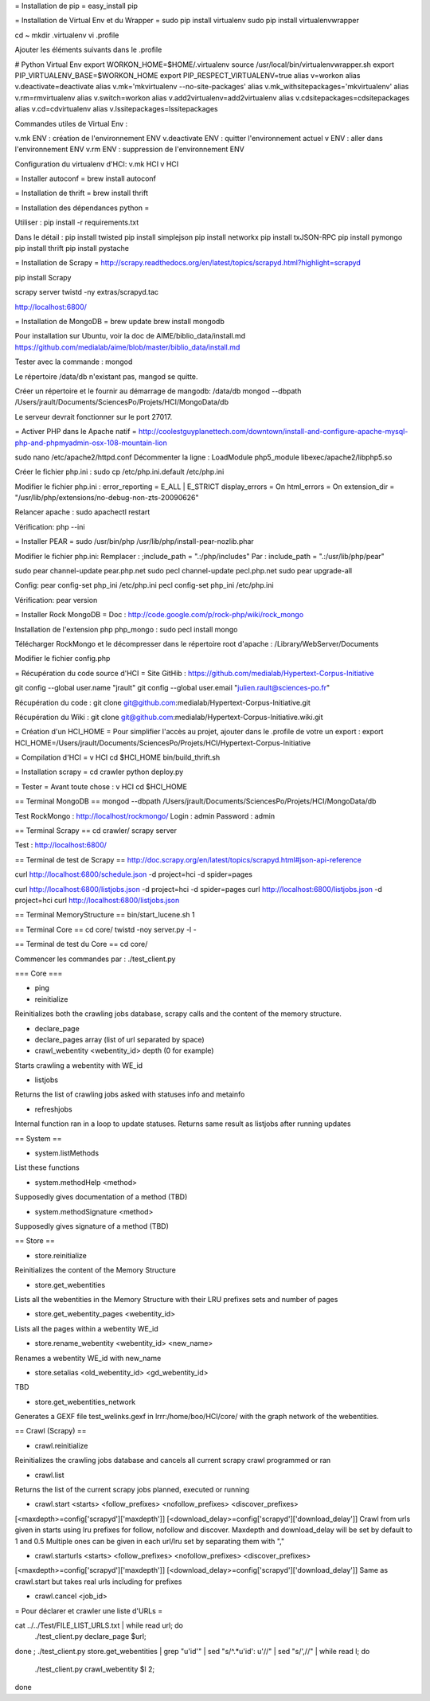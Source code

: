 = Installation de pip =
easy_install pip

= Installation de Virtual Env et du Wrapper =
sudo pip install virtualenv
sudo pip install virtualenvwrapper

cd ~
mkdir .virtualenv
vi .profile

Ajouter les éléments suivants dans le .profile

# Python Virtual Env
export WORKON_HOME=$HOME/.virtualenv
source /usr/local/bin/virtualenvwrapper.sh
export PIP_VIRTUALENV_BASE=$WORKON_HOME
export PIP_RESPECT_VIRTUALENV=true
alias v=workon
alias v.deactivate=deactivate
alias v.mk='mkvirtualenv --no-site-packages'
alias v.mk_withsitepackages='mkvirtualenv'
alias v.rm=rmvirtualenv
alias v.switch=workon
alias v.add2virtualenv=add2virtualenv
alias v.cdsitepackages=cdsitepackages
alias v.cd=cdvirtualenv
alias v.lssitepackages=lssitepackages


Commandes utiles de Virtual Env :

v.mk ENV : création de l'environnement ENV
v.deactivate ENV : quitter l'environnement actuel
v ENV : aller dans l'environnement ENV
v.rm ENV : suppression de l'environnement ENV

Configuration du virtualenv d'HCI:
v.mk HCI
v HCI


= Installer autoconf =
brew install autoconf


= Installation de thrift =
brew install thrift


= Installation des dépendances python =

Utiliser :
pip install -r requirements.txt

Dans le détail :
pip install twisted
pip install simplejson
pip install networkx
pip install txJSON-RPC
pip install pymongo
pip install thrift
pip install pystache


= Installation de Scrapy =
http://scrapy.readthedocs.org/en/latest/topics/scrapyd.html?highlight=scrapyd

pip install Scrapy

scrapy server
twistd -ny extras/scrapyd.tac

http://localhost:6800/


= Installation de MongoDB =
brew update
brew install mongodb

Pour installation sur Ubuntu, voir la doc de AIME/biblio_data/install.md
https://github.com/medialab/aime/blob/master/biblio_data/install.md


Tester avec la commande :
mongod

Le répertoire /data/db n'existant pas, mangod se quitte.

Créer un répertoire et le fournir au démarrage de mangodb:
/data/db
mongod --dbpath /Users/jrault/Documents/SciencesPo/Projets/HCI/MongoData/db

Le serveur devrait fonctionner sur le port 27017.



= Activer PHP dans le Apache natif =
http://coolestguyplanettech.com/downtown/install-and-configure-apache-mysql-php-and-phpmyadmin-osx-108-mountain-lion

sudo nano /etc/apache2/httpd.conf
Décommenter la ligne :
LoadModule php5_module libexec/apache2/libphp5.so

Créer le fichier php.ini :
sudo cp /etc/php.ini.default /etc/php.ini

Modifier le fichier php.ini :
error_reporting = E_ALL | E_STRICT
display_errors = On
html_errors = On
extension_dir = "/usr/lib/php/extensions/no-debug-non-zts-20090626"

Relancer apache :
sudo apachectl restart

Vérification:
php --ini



= Installer PEAR =
sudo /usr/bin/php /usr/lib/php/install-pear-nozlib.phar

Modifier le fichier php.ini:
Remplacer :
;include_path = ".:/php/includes"
Par :
include_path = ".:/usr/lib/php/pear"

sudo pear channel-update pear.php.net
sudo pecl channel-update pecl.php.net
sudo pear upgrade-all


Config:
pear config-set php_ini /etc/php.ini
pecl config-set php_ini /etc/php.ini


Vérification:
pear version



= Installer Rock MongoDB =
Doc :
http://code.google.com/p/rock-php/wiki/rock_mongo

Installation de l'extension php php_mongo :
sudo pecl install mongo

Télécharger RockMongo et le décompresser dans le répertoire root d'apache : /Library/WebServer/Documents

Modifier le fichier config.php



= Récupération du code source d'HCI =
Site GitHib :
https://github.com/medialab/Hypertext-Corpus-Initiative

git config --global user.name "jrault"
git config --global user.email "julien.rault@sciences-po.fr"

Récupération du code :
git clone git@github.com:medialab/Hypertext-Corpus-Initiative.git

Récupération du Wiki :
git clone git@github.com:medialab/Hypertext-Corpus-Initiative.wiki.git


= Création d'un HCI_HOME =
Pour simplifier l'accès au projet, ajouter dans le .profile de votre un export :
export HCI_HOME=/Users/jrault/Documents/SciencesPo/Projets/HCI/Hypertext-Corpus-Initiative



= Compilation d'HCI =
v HCI
cd $HCI_HOME
bin/build_thrift.sh



= Installation scrapy =
cd crawler
python deploy.py



= Tester =
Avant toute chose :
v HCI
cd $HCI_HOME


== Terminal MongoDB ==
mongod --dbpath /Users/jrault/Documents/SciencesPo/Projets/HCI/MongoData/db

Test RockMongo : http://localhost/rockmongo/
Login : admin
Password : admin


== Terminal Scrapy ==
cd crawler/
scrapy server

Test : http://localhost:6800/


== Terminal de test de Scrapy ==
http://doc.scrapy.org/en/latest/topics/scrapyd.html#json-api-reference

curl http://localhost:6800/schedule.json -d project=hci -d spider=pages

curl http://localhost:6800/listjobs.json -d project=hci -d spider=pages
curl http://localhost:6800/listjobs.json -d project=hci
curl http://localhost:6800/listjobs.json


== Terminal MemoryStructure ==
bin/start_lucene.sh  1


== Terminal Core ==
cd core/
twistd -noy server.py -l -


== Terminal de test du Core ==
cd core/

Commencer les commandes par :
./test_client.py


=== Core ===

* ping

* reinitialize
Reinitializes both the crawling jobs database, scrapy calls and the content of the memory structure.

* declare_page 
* declare_pages array (list of url separated by space)

* crawl_webentity <webentity_id> depth (0 for example)
Starts crawling a webentity with WE_id

* listjobs
Returns the list of crawling jobs asked with statuses info and metainfo

* refreshjobs
Internal function ran in a loop to update statuses. Returns same result as listjobs after running updates


== System ==

* system.listMethods
List these functions

* system.methodHelp <method>
Supposedly gives documentation of a method (TBD)

* system.methodSignature <method>
Supposedly gives signature of a method (TBD)


== Store ==

* store.reinitialize
Reinitializes the content of the Memory Structure

* store.get_webentities
Lists all the webentities in the Memory Structure with their LRU prefixes sets and number of pages

* store.get_webentity_pages <webentity_id>
Lists all the pages within a webentity WE_id

* store.rename_webentity <webentity_id> <new_name>
Renames a webentity WE_id with new_name

* store.setalias <old_webentity_id> <gd_webentity_id>
TBD

* store.get_webentities_network
Generates a GEXF file test_welinks.gexf in lrrr:/home/boo/HCI/core/ with the graph network of the webentities.


== Crawl (Scrapy) ==

* crawl.reinitialize
Reinitializes the crawling jobs database and cancels all current scrapy crawl programmed or ran

* crawl.list
Returns the list of the current scrapy jobs planned, executed or running

* crawl.start <starts> <follow_prefixes> <nofollow_prefixes> <discover_prefixes>
[<maxdepth>=config['scrapyd']['maxdepth']] [<download_delay>=config['scrapyd']['download_delay']]
Crawl from urls given in starts using lru prefixes for follow, nofollow and discover.
Maxdepth and download_delay will be set by default to 1 and 0.5
Multiple ones can be given in each url/lru set by separating them with ","

* crawl.starturls <starts> <follow_prefixes> <nofollow_prefixes> <discover_prefixes>
[<maxdepth>=config['scrapyd']['maxdepth']] [<download_delay>=config['scrapyd']['download_delay']]
Same as crawl.start but takes real urls including for prefixes

* crawl.cancel <job_id>


= Pour déclarer et crawler une liste d'URLs =

cat ../../Test/FILE_LIST_URLS.txt | while read url; do
  ./test_client.py declare_page $url;
done ;
./test_client.py store.get_webentities | grep "u'id'" | sed "s/^.*u'id': u'//" | sed "s/',//" | while read l; do
   ./test_client.py crawl_webentity $l 2;
done
